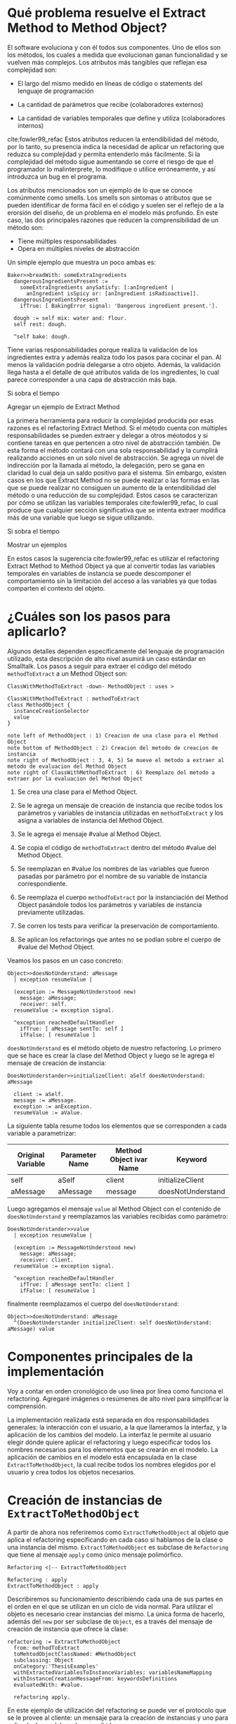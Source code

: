 * Qué problema resuelve el Extract Method to Method Object?

El software evoluciona y con él todos sus componentes. Uno de ellos son los
métodos, los cuales a medida que evolucionan ganan funcionalidad y se vuelven
más complejos. Los atributos más tangibles que reflejan esa complejidad son:

- El largo del mismo medido en líneas de código o statements del lenguaje de
  programación

- La cantidad de parámetros que recibe (colaboradores externos)

- La cantidad de variables temporales que define y utiliza (colaboradores internos)

cite:fowler99_refac Estos atributos reducen la entendibilidad del método, por lo
tanto, su presencia indica la necesidad de aplicar un refactoring que reduzca su
complejidad y permita entenderlo más fácilmente. Si la complejidad del método
sigue aumentando se corre el riesgo de que el programador lo malinterprete, lo
modifique o utilice erróneamente, y así introduzca un bug en el programa.

Los atributos mencionados son un ejemplo de lo que se conoce comúnmente como
smells.  Los smells son síntomas o atributos que se pueden identificar de forma
fácil en el código y suelen ser el reflejo de a la erorsión del diseño, de un
problema en el modelo más profundo. En este caso, las dos principales razones
que reducen la comprensibilidad de un método son:

- Tiene múltiples responsabilidades
- Opera en múltiples niveles de abstracción

Un simple ejemplo que muestra un poco ambas es:

#+BEGIN_SRC 
Baker>>breadWith: someExtraIngredients
  dangerousIngredientsPresent :=
    someExtraIngredients anySatisfy: [:anIngredient |
      anIngredient isSpicy or: [anIngredient isRadioactive]].
  dangerousIngredientsPresent
    ifTrue: [ BakingError signal: 'Dangerous ingredient present.'].

  dough := self mix: water and: flour.
  self rest: dough.
  
  ^self bake: dough.
#+END_SRC

Tiene varias responsabilidades porque realiza la validación de los ingredientes
extra y además realiza todo los pasos para cocinar el pan. Al menos la
validación podría delegarse a otro objeto. Además, la validación llega hasta a
el detalle de qué atributos valida de los ingredientes, lo cual parece
corresponder a una capa de abstracción más baja.

:WRITE:
Si sobra el tiempo

Agregar un ejemplo de Extract Method
:END:
La primera herramienta para reducir la complejidad producida por esas razones es
el refactoring Extract Method. Si el método cuenta con múltiples
responsabilidades se pueden extraer y delegar a otros méotodos y si contiene
tareas en que pertencen a otro nivel de abstracción también. De esta forma el
método contará con una sola responsabilidad y la cumplirá realizando acciones en
un solo nivel de abstracción. Se agrega un nivel de indirección por la llamada
al método, la delegación, pero se gana en claridad lo cual deja un saldo
positivo para el sistema. Sin embargo, existen casos en los que Extract Method
no se puede realizar o las formas en las que se puede realizar no consiguen un
aumento de la entendibilidad del método o una reducción de su complejidad. Estos
casos se caracterizan por cómo se utilizan las variables temporales
cite:fowler99_refac, lo cual produce que cualquier sección significativa que se
intenta extraer modifica más de una variable que luego se sigue utilizando.
:WRITE:
Si sobra el tiempo

Mostrar un ejemplos
:END:

En estos casos la sugerencia cite:fowler99_refac es utilizar el refactoring
Extract Method to Method Object ya que al convertir todas las variables
temporales en variables de instancia se puede descomponer el comportamiento sin
la limitación del acceso a las variables ya que todas comparten el contexto del
objeto.


* ¿Cuáles son los pasos para aplicarlo?

Algunos detalles dependen específicamente del lenguaje de programación
utilizado, esta descripción de alto nivel asumirá un caso estándar en
Smalltalk. Los pasos a seguir para extraer el código del método
~methodToExtract~ a un Method Object son:

#+BEGIN_SRC plantuml :file diagrams/extract_to_method_object_application_steps.png
ClassWithMethodToExtract -down- MethodObject : uses >

ClassWithMethodToExtract : methodToExtract
class MethodObject {
  instanceCreationSelector
  value
}

note left of MethodObject : 1) Creacion de una clase para el Method Object
note bottom of MethodObject : 2) Creacion del metodo de creacion de instancia
note right of MethodObject : 3, 4, 5) Se mueve el metodo a extraer al metodo de evaluacion del Method Object
note right of ClassWithMethodToExtract : 6) Reemplazo del metodo a extraer por la evaluacion del Method Object
#+END_SRC

#+RESULTS:
[[file:extract_to_method_object_application_steps.png]]


1. Se crea una clase para el Method Object.

2. Se le agrega un mensaje de creación de instancia que recibe todos los
   parámetros y variables de instancia utilizadas en ~methodToExtract~ y los asigna a
   variables de instancia del Method Object.

3. Se le agrega el mensaje #value al Method Object.

4. Se copia el código de ~methodToExtract~ dentro del método #value del Method Object.

5. Se reemplazan en #value los nombres de las variables que fueron
   pasadas por parámetro por el nombre de su variable de instancia
   correspondiente.

6. Se reemplaza el cuerpo ~methodToExtract~ por la instanciación del Method Object
   pasándole todos los parámetros y variables de instancia previamente
   utilizadas.

7. Se corren los tests para verificar la preservación de comportamiento.

8. Se aplican los refactorings que antes no se podían sobre el cuerpo de
   #value del Method Object.

Veamos los pasos en un caso concreto:

#+BEGIN_SRC
Object>>doesNotUnderstand: aMessage 
  | exception resumeValue |
  
  (exception := MessageNotUnderstood new)
    message: aMessage;
    receiver: self.
  resumeValue := exception signal.
  
  ^exception reachedDefaultHandler
    ifTrue: [ aMessage sentTo: self ]
    ifFalse: [ resumeValue ]
#+END_SRC


~doesNotUnderstand~ es el método objeto de nuestro refactoring. Lo primero que se
hace es crear la clase del Method Object y luego se le agrega el mensaje de creación de instancia:

#+BEGIN_SRC
DoesNotUnderstander>>initializeClient: aSelf doesNotUnderstand: aMessage

  client := aSelf.
  message := aMessage.
  exception := anException.
  resumeValue := aValue.
#+END_SRC

La siguiente tabla resume todos los elementos que se corresponden a cada
variable a parametrizar:

| Original Variable | Parameter Name | Method Object ivar Name | Keyword           |
|-------------------+----------------+-------------------------+-------------------|
| self              | aSelf          | client                  | initializeClient  |
| aMessage          | aMessage       | message                 | doesNotUnderstand |

Luego agregamos el mensaje ~value~ al Method Object con el contenido de
~doesNotUnderstand~ y reemplazamos las variables recibidas como parámetro:

#+BEGIN_SRC 
DoesNotUnderstander>>value
  | exception resumeValue |
  
  (exception := MessageNotUnderstood new)
    message: aMessage;
    receiver: client.
  resumeValue := exception signal.
  
  ^exception reachedDefaultHandler
    ifTrue: [ aMessage sentTo: client ]
    ifFalse: [ resumeValue ]
#+END_SRC

finalmente reemplazamos el cuerpo del ~doesNotUnderstand~:

#+BEGIN_SRC 
Object>>doesNotUnderstand: aMessage
  ^(DoesNotUnderstander initializeClient: self doesNotUnderstand: aMessage) value
#+END_SRC


* Componentes principales de la implementación

:SECTION_INTENT:
Voy a contar en orden cronológico de uso linea por línea como funciona el refactoring.
Agregaré imágenes o resúmenes de alto nivel para simplificar la comprensión.
:END:

La implementación realizada está separada en dos responsabilidades generales: la
interacción con el usuario, a la que llameramos la interfaz, y la aplicación de
los cambios del modelo. La interfaz le permite al usuario elegir dónde quiere
aplicar el refactoring y luego especificar todos los nombres necesarios para los
elementos que se crearán en el modelo. La aplicación de cambios en el modelo
está encapsulada en la clase ~ExtractToMethodObject~, la cual recibe todos los
nombres elegidos por el usuario y crea todos los objetos necesarios.


* Creación de instancias de ~ExtractToMethodObject~

A partir de ahora nos referiremos como ~ExtractToMethodObject~ al
objeto que aplica el refactoring especificando en cada caso si hablamos de la
clase o una instancia del mismo. ~ExtractToMethodObject~ es subclase
de ~Refactoring~ que tiene al mensaje ~apply~ como único
mensaje polimórfico.

#+BEGIN_SRC plantuml :file diagrams/extract_to_method_object_and_refactoring_class_diagram.png
Refactoring <|-- ExtractToMethodObject

Refactoring : apply
ExtractToMethodObject : apply
#+END_SRC

#+RESULTS:
[[file:extract_to_method_object_and_refactoring_class_diagram.png]]

Describiremos su funcionamiento describiendo cada una de sus partes en el orden
en el que se utilizan en un ciclo de vida normal. Para utilizar el objeto es
necesario crear instancias del mismo. La única forma de hacerlo, además del
~new~ por ser subclase de ~Object~, es a través del mensaje de creación de
instancia que ofrece la clase:

#+BEGIN_SRC 
refactoring := ExtractToMethodObject
  from: methodToExtract
  toMehtodObjectClassNamed: #MethodObject
  subclassing: Object
  onCategory:'ThesisExamples'
  withExtractedVariablesToInstanceVariables: variablesNameMapping
  withInstanceCreationMessageFrom: keywordsDefinitions
  evaluatedWith: #value.

  refactoring apply.
#+END_SRC

En este ejemplo de utilización del refactoring se puede ver el protocolo
que se le provee al cliente: un mensaje para la creación de instancias y uno
para aplicarlo. Los colaboradores recibidos son:

- ~from~: El método sobre el cual aplicar el refactoring. Espera que sea un
  ~CompiledMethod~. Este objeto encapsula dos elementos necesarios del
  refactoring:
  - El código del método a extraer y su representación en un AST de objetos a
    través del mensaje ~methodNode~ que nos devuelve una instancia de
    ~MethodNode~ correspondiente al método a extraer.
  - La clase que es el contexto y para la cual está compilado el método. La
    misma se obtiene a través del mensaje ~methodClass~, que devuelve una
    instancia de ~MethodClass class~, sublcase de ~Metaclass~.

- Los valores necesarios para declarar el Method Object:
  - ~toMethodObjectClassNamed~: el nombre que recibirá la clase del Method Object, un ~String~ o ~Symbol~.
  - ~subclassing~: la superclase del Method Object, una subclase de ~Metaclass~.
  - ~onCategory~: la categoría en la cual declarar el Method Object, un ~String~.

- ~withExtractedVariablesToInstanceVariables~: los nombres de las variables de
  instancia para las variables parametrizadas. Espera una ~Collection~ que
  contenga la correspondencia entre el nombre de la variable parametrizada y el
  nombre de la correspondiente variable de instancia en el Method Object. Lo más
  natural sería que sea un ~Dictionary~.

- La definición del mensaje de creación de instancia
  ~withInstanceCreationMessageFrom~: la definición de este mensaje requiere que se especifique:
  - El orden en el que se pasarán las variables parametrizadas
  - El keyword que le corresponderá a cada variable a parametrizar
  - El nombre del parámetro correspondiente en el header del método
  Toda esta información se representa con una ~OrderedCollection~, que refleja
  el orden de los keywords, que contiene objetos, ~Dictionary~, que indican a qué
  variable a parametrizar corresponden, el keyword y el nombre del parámetro.

- ~evaluatedWith~: el nombre para el mensaje de evaluación, ~Symbol~ o ~String~.

Antes de efectivamente crear una instancia el mensaje se encarga de validar
todos los colaboradores recibidos para asegurarse que las instancias que crea
sea válida y, por lo tanto, la aplicación del refactoring no debería fallar. Una
vez instanciado el refactoring, a menos que alguna de las condiciones validadas
sea modificada en el espacio de tiempo entre la creación de la instancia y la
aplicación del refactoring, posibilidad que siempre existe en Smalltalk por ser
un entorno de objetos vivos y reflexivo, la aplicación del refactoring no
debería fallar. Es decir, si por alguna razón el refactoring no puede ser
aplicado la responsabilidad de detectarlo es de la clase, no creará instancias
que no puedan ser aplicadas ya que las consideraremos inválidas.


* Validaciones sobre el método a extraer

Estas validaciones son realizadas sobre el parámetro ~from: aCompiledMethod~.

** No puede contener referencias a la pseudovariable ~super~

No se permite realizar el refactoring sobre métodos que contienen referencias a
~super~ porque no se puede replicar el comportamiento de enviar un
mensaje a ~super~ en el Method Object sin modificar considerablemente
la clase que contiene el método a extraer, complejizándo el refactoring
demasiado para la utilización que envisionamos por ahora. El receptor de un
envío de mensaje a ~super~ es el mismo que el receptor de un envío de
mensaje a la pseudovariable ~self~, es decir, la instancia 
contexto del método que se está ejecutando. La diferencia reside en que el
method lookup inicia en la superclase del receptor, en lugar de iniciarse en su
clase. Por lo tanto, para poder replicar el mismo comportamiento los envíos a
~super~ deberían seguir realizándose desde la clase del método. Esto
se podría conseguir agregando mensajes a la clase del método que realicen los
envíos a ~super~, pero configurar la creación de estos mensajes para
que se realice automáticamente hubiera agregado más pasos a la aplicación del
refactoring y no nos pareció prudente agregarlo sin contar con evidencia de que
una versión más simple, sin esta funcionalidad, fuera aceptada y entendida con
facilidad por los usuarios. Veremos un pequeño ejemplo para ilustrar el
caso. Supongamos que el método a extraer es:

#+BEGIN_SRC 
ExampleClass>>methodToExtract
  | temp1 |

  temp1 := ivar1 + super doSomething

  ^temp 1
#+END_SRC

la forma de replicar el comportamiento sería agregar un mensaje a la clase que
realice la llamada a ~super~:

#+BEGIN_SRC 
ExampleClass>>sendDoSomethingToSuper

  ^super doSomething
#+END_SRC

y utilizar este mensaje desde el método de evaluación del Method Object:

#+BEGIN_SRC 
MehtodObjectClass>>value
  | temp1 |

  temp1 := correspondingIvar + client sendDoSomethingToSuper

  ^temp 1
#+END_SRC

~CompiledMethod~ responde al mensaje ~sendsToSuper~ chequeando las instrucciones
de su propio byte-code. Este es el mensaje que se utilizó para realizar el
chequeo.

** No contiene asignaciones a variables que no sean temporales

Las variables no temporales son las variables del contexto de la clase:

- variables de instancia

- variables de clase

- variables de pool

Estas variables solo son accesibles desde el contexto de la clase, concretamente
desde dentro de un método de la clase. La única forma de asignarles un valor
desde fuera de la clase es enviándole a la clase un mensaje con el valor que
queremos asignarles y que el método lo asigne, por ejemplo:

#+BEGIN_SRC 
setInstanceVariableTo: aValue

  instanceVariable := aValue.
#+END_SRC

Estos métodos pueden ser creados automáticamente para replicar el comportamiento
de la asignación desde el Method Object. Sin embargo, como en el caso con las
referencias a ~super~ no lo implementamos porque priorizamos mantener
la primer versión del refactoring simple ya que su principal objetivo es
exploratorio. Implementarlo hubiera requerido detectar todas las asignaciones a
este tipo de variables, ofrecerle la posibilidad al usuario de configurar cómo
serían los mensajes para asignarlas desde el Method Object y luego crearlos
automáticamente. El código para detectar las asignaciones es parte de la
validación, si en el futuro quisiera implementarse el flujo completo solo
restaría agregar la parte de configuración para la creación automática de los
métodos.

La detección de asignaciones a este tipo de variables se realiza recorriendo el
AST correspondiente al ~CompiledMethod~ del método a extraer. Elp
~CompiledMethod~ provee el AST correspondiente a su código a través del mensaje
~methodNode~ que devuelve el nodo correspondiente al método. El comportamiento
de recorrer el AST ya está encapsulado en ~ParseNodeEnumerator~ como podemos
ver en el código que detecta asignaciones a variables de instancia:

#+BEGIN_SRC 
doesMethodContainsInstVarAssignments: aCompiledMethod

  aCompiledMethod methodNode
    accept: (ParseNodeEnumerator
      ofBlock: [:aNode | (self isAssignmentToInstVarNode: aNode) ifTrue: [^true]]).

  ^false.


isAssignmentToInstVarNode: aNode

  ^aNode isAssignmentNode and: [aNode variable isInstanceVariableNode] 
#+END_SRC


* Validaciones sobre los parámetros de la creación de la Method Object Class

Los parámetros que siguen son los de los keywords ~toMehtodObjectClassNamed:~,
que recibe el nombre de la Method Object class, ~subclassing:~, que recibe la
superclase de la Method Object class y, por último, ~onCategory:~ que recibe la
categoría en la cual se ubicará la Method Object class. Las validaciones sobre
estos elementos son las mínimas necesarias para la definición de una nueva
clase, son validaciones que también realiza Cuis cuando intentamos definir una
nueva clase manualmente. Las realizamos aquí también, están reificadas en
~NewClassPrecondition~, para poder controlar de forma más granular el feedback
que se le da al usuario y los flujos que se siguen. También entra en esta
categoría el selector de evaluación que se recibe en el keyword
~evaluatedWith:~, ya que es un selector unario que es validado de la misma
manera que Cuis. Las validaciones realizadas sobre el nombre de la nueva clase
son:

- No existe en el sistema una clase con ese nombre.
- El nombre elegido no contiene separadores (espacios, tabs, newlines).
- No existen en el diccionario ~Undeclared~.
- No es vacío.
- Empiza con una mayúscula.
- Es un ~Symbol~.

cite:goldberg83_small La única validación extra es realizada sobre la superclase
y consiste en verificar que no sea una metaclase, es decir, una instancia de
~Metaclass~. Sería inusual que un usuario elija una metaclase como superclase de
la Method Object class porque entonces las instancias serían clases, lo cual es
incoherente con el metamodelo de Smalltalk.  Además, las metaclases no contienen
en su protocolo el mensaje ~subclass:~ por lo cual no se puede heredar de ellas.


* Validaciones sobre las variables de instancia de la clase del Method Object

** ¿Qué son las variables a parametrizar?

Las variables a parametrizar son todas las variables referenciadas en el
método a extraer que no son temporales:

#+BEGIN_SRC 
ExampleClass>>methodToExtract: aParam
  | aTemp |

  aTemp := self doSomethingWith: ivar.
    
  ^aTemp
#+END_SRC

Las llamamos variables a parametrizar porque son las variables que se utilizan
en el en el cuerpo del método y que es necesario enviarle en el mensaje de
creación de instancia al Method Object porque no puede accederlas de otro modo.
Este método referencia 4 variables que usaremos como ejemplo de las 4 categorías
de variables que podemos encontrar en un método:

- ~aParam~ :: los parámetros del método.
- ~aTemp~ :: las variables temporales del método.
- ~self~ :: las pseudovariables (self y super).
- ~ivar~ :: las variables del contexto de la clase (variables de instancia,
  variables de clase y variables de pool)

Todas las categorías de variables deben ser parametrizadas excepto las
temporales, ya que pertencen al contexto del método por lo tanto basta con
redefinirlas. En el ejemplo anterior el conjunto de variables a parametrizar, es
decir que tenemos que pasarle al Method Object al instanciarlo para que pueda
referenciarlas, son: ~aParam~, ~self~ y ~ivar~.


** Cómo se identifican las variables a parametrizar?

La identificación de las variables a parametrizar está reificada en un objeto
llamado ~VariablesToExtractFinder~, el cual sigue la estructura que comúnmente
:REFERENCE:
Command pattern. Fowler? Beck?
:END:
se llama Command pattern, y es subclase de ~ParseNodeVisitor~. Veamos un ejemplo
de uso de la misma: 

#+BEGIN_SRC 
MessageSend>>valueWithArguments: anArray

  ^receiver 
    perform: selector 
    withArguments: (self collectArguments: anArray).

valueWithArgumentsCompiledMethod := MessageSend methodDict at: #valueWithArguments:.
extractor := VariablesToExtractFinder initializeIn: valueWithArgumentsCompiledMethod.
extractor value --> a Set('selector' 'anArray' 'self' 'receiver') 
#+END_SRC

Como se puede ver sus instancias son creadas con un ~CompiledMethod~, ~CM~, como
único colaborador interno y luego se le envía el mensaje ~value~ para obtener
:REFERENCE:
al background: qué es un ParseNodeVisitor.
:END:
las variables a parametrizar en ~CM~. Al ser subclase de ~ParseNodeVisitor~, visita
el ~MethodNode~ y agrega a un ~Set~ todas las variables que pertenecen a los grupos
ya mencionados. Los únicos tres mensajes que se especializan son:

- ~visitInstanceVariableNode~: para identificar las ivars.

- ~visitVariableNode~: los ~VariableNode~ s son uno de los tipos de ~LeafNode~
  s. Esta visita se realiza para detectar ~self~, lo cual se logra enviando
  ~isSelfPseudoVariable~ al ~VariableNode~.

:REFERENCE:
al background

- qué es un return self implícito
- qué es el encoder, por qué no tiene el rango de este nodo?
:END:
- ~visitReturnNode~: este nodo es visitado para detectar los ~return~ de ~self~
  implícitos. Esto se realiza verificando que se esté devolviendo ~self~, que si
  fuera explícito ya lo detectaría el ~visitVariableNode~, y, además, para
  determinar si es implícito se debe chequear si el ~Encoder~ cuenta con el
  rango para ese nodo. Si no cuenta con el rango correspondiente al nodo se
  interpreta que es implícito.

:REFERENCE:
al background: qué es una shared variable (lo saqué de p547 blue book).
qué es el diccionario global
:END:
- ~visitLiteralVariableNode~: estos nodos permiten identificar las variables de
  clase y pool. Las únicas variables que reciben este tipo de nodos son las
  /shared variables/, por lo tanto para saber si es una variable de clase o pool
  basta con verificar que no exista en el diccionario global.

El único grupo a parametrizar pendiente es el de los parámetros del método
pero ese es más simple porque ~MethodNode~ sabe responder ~argumentNames~.


** Las validaciones

Las variables a parametrizar se utilizarán para la creación del Method Object y
en él serán variables de instancia, lo cual las hará disponibles desde cualquier
contexto dentro del Method Object y así se podrán aplicar refactorings más
sencillos sobre el método extraido. Los nombres son uno de los atributos que más
influyen en la entendibilidad del código y por lo tanto no deben tomarse a la
ligera. Los nombres se eligen de manera contextual, referencian a un objeto por
su rol en ese contexto específico. Asumiendo que el refactoring se aplica sobre
~ToRefactorClass>>toRefactorMessage~, el contexto de los distintos tipos de
variables a parametrizar cambia de la siguiente manera:

| Variable                                 | Contexto            | Nuevo Contexto        |
|------------------------------------------+---------------------+-----------------------|
| ~self~, ~ivars~, ~classVars~, ~poolVars~ | ~ToRefactorClass~   | ~MethodObject~        |
| ~arguments~                              | ~toRefactorMessage~ | ~MethodObject>>value~ |

En algunos casos necesitan cambiar por el cambio de contexto pero en otros
también por limitaciones sintácticas como en el caso de las pseudovariables. Si
~self~ es una variable a parametrizar la variable de instancia correspondiente
no puede llamarse también self porque es un nombre reservado. Por estas razones
se decidió que es relevante que el usuario pueda elegir el nuevo nombre de las
variables.

El objeto recibido es un diccionario que tiene como clave el nombre de la
variable a parametrizar y como valor el nombre que se le debe dar a la variable
de instancia correspondiente:

#+BEGIN_SRC 
  { 'self' -> 'client' } asDictionary.
#+END_SRC

Ese objeto representaría que la única variable a parametrizar es
~self~ y la variable de instancia correspondiente en el Method Object
debe llamarse ~client~.

Si se respetan las siguientes restricciones, que son verificadas por el mensaje
de creación de instancia del ~ExtractToMethodObject~, los nombres pueden ser
:REFERENCE:
refernciar al método que está un poco más arriba en el que se obtienen las
variables a parametrizar
:END:
elegidos libremente. Siguiendo con este ejemplo, es decir, asumiendo que las
variables a parametrizar son ~Set('selector' 'anArray' 'self' 'receiver')~ las
restricciones que se deben cumplir son:

#+BEGIN_SRC 
  "GOOD"
  {
    'selector' -> 'selector'.
    'anArray'  -> 'someArguments'.
    'self'     -> 'messageSend'.
    'receiver' -> 'messageReceier'.
  } asDictionary
#+END_SRC

1. Todas las variables a parametrizar deben tener un nombre para su ivar
   correspondiente
  #+BEGIN_SRC
  "INVALID"
  "El nombre para la variable de instancia correspondiente a receiver no está"
  "presente."
  {
    'selector' -> 'selector'.
    'anArray'  -> 'someArguments'.
    'self'     -> 'messageSend'.
  } asDictionary
  #+END_SRC

2. Todos los nombre de ivars del Method Object deben corresponderse con una
   variable a parametrizar
   #+BEGIN_SRC
   "INVALID"
   "La clave notAVariableToExtract no es una variable a parametrizar."
   "presente."
   {
     'selector'              -> 'selector'.
     'anArray'               -> 'someArguments'.
     'self'                  -> 'messageSend'.
     'receiver'              -> 'messageReceier'.
     'notAVariableToExtract' -> 'someName'.
   } asDictionary
   #+END_SRC

3. Todos los nombres de ivars del Method Object deben ser válidos en el contexto
   de la superclase, ~SC~, elegida. Las precondiciones que debe cumplir una
   variable de instancia para poder ser agregada a la clase ~C~, subclase de
   ~SC~, sin conflictos que pueden llegar a producir comportamientos inesperados
   son están encapsulados en la clase ~NewInstanceVariablePrecondition~:
   
   :REFERENCE:
   al background explicación de ~Scanner~
   :END:
   - El nombre tiene que ser un nombre de ivar válido: no es vacío, no es un
     nombre reservado, ~#(#self #super #true #false #nil #thisContext)~, y todas
     las validaciones estándares que realiza Smalltalk. Éstas últimas se
     obtienen utilizando el ~Scanner~.
     #+BEGIN_SRC
     ''     "--> inválido por ser vacío"
     '@!#'  "--> inválido por estar compuesto por caracteres no permitidos"
     'self' "--> inválido por ser un nombre reservado"
     #+END_SRC

   - El nombre no tiene que estar definido como una ivar en ~SC~ ni en ninguna
     de sus superclases ya que si esto fuera así se superpondrían, lo cual no
     está permitido en Smalltalk.
     #+BEGIN_SRC 
     "Asumiendo"
     SC instVarNames includes: 'point' = true.
     'point "--> inválido por ya ser ivar de una clase de la jerarquía 
     #+END_SRC

4. Los nombres de las ivars no deben estar duplicados.
   #+BEGIN_SRC
   "INVÁLIDO"
   "El nombre 'selector' se utiliza más de una vez como nombre de una ivar"
   {
     'selector' -> 'selector'.
     'anArray'  -> 'selector'.
     'self'     -> 'messageSend'.
     'receiver' -> 'messageReceier'.
   } asDictionary
   #+END_SRC

5. Los nombres de las ivars no pueden ser iguales a los de una temporal del
   método a extraer:
   #+BEGIN_SRC 
   UndefinedObject>>subclasses
     "Return all the subclasses of nil"
     | classList |
     
     classList := WriteStream on: Array new.
     self subclassesDo:[:class| classList nextPut: class].
     
     ^classList contents

   "INVÁLIDO"
   "El nombre 'classList' ya está utilizado para el nombre de una de las temporales.
   { 'self'     -> 'classList. } asDictionary
   #+END_SRC
   Obtener las variables temporales de un ~CompiledMethod~ es simple porque
   ~MethodNode~ sabe responder el mensaje ~temporaries~ devolviendo una
   colección con los nodos de todas las variables temporales.

6. Los nombre de las ivars no pueden ser iguales al nombre de un argumento o una
   temporal de un bloque del método a extraer. Si esto ocurriera se produciría
   un shadowing con comportamiento inesperado para el usuario. Para verificar
   esto se recorre el AST del método y se reporta un error solo en los casos en
   los que hay una variable a parametrizar dentro de un bloque y además su
   nombre de ivar correspondiente se superpone con el nombre de un argumento o
   temporal del bloque. El siguiente ejemplo aclarará este último punto:
   #+BEGIN_SRC 
   Object>>actionForEvent: anEventSelector
     "Answer the action to be evaluated when <anEventSelector> has been triggered."

     ^self actionMap ifNotNil: [ :map |
       map
         at: anEventSelector asSymbol
         ifAbsent: nil].

   "INÁLIDO"
   "El nombre 'map' no se puede elegir para 'anEventSelector' porque se utiliza"
   "dentro del mismo bloque en el que hay un argumento de nombre 'map'."
   {
     'self'            -> 'client'.
     'anEventSelector' -> 'map'.
   } asDictionary.

   "VÁLIDO"
   "Si bien el nombre 'map' es utilizado para un argumento de un bloque, la variable"
   "a parametrizar, 'self', a la que se le asigna no es referenciada en ese bloque."
   {
     'self'            -> 'map.
     'anEventSelector' -> 'selector.
   } asDictionary.
   #+END_SRC

1 y 2 verifican que ~variablesToParametrizeToInstanceVariables keys asSet =
variablesToParametrize~ pero eso se verifica como el complemento de las dos para
poder identificar cada uno de esos casos por separado y darle un feedback más
claro al usuario. En resumen, las validaciones aseguran que los nombres elegidos
para las ivars del Method Object sean:

- Válidos como ivars de una clase, condiciones que siempre deben cumplirse
  dentro de Smalltalk.

- Consistentes entre sí, es decir que no se dupliquen.

- Que no se produzca shadowing con:
  - Una ivar de la jerarquía
  - Una temporal del método a extraer
  - Una temporal o argumento de un bloque del método a extraer


* Validaciones sobre las definiciones del mensaje de creación de instancia

El mensaje de creación de instancia del Method Object tiene tantos parámetros
como variables a parametrizar el método a extraer, por lo tanto el usuario debe
definir cómo se llamará cada keyword, el nombre del parámetro correspondiente y
el orden de los keywords en el selector. El objeto que se recibe en el keyword
~withInstanceCreationMessageFrom:~ contiene toda esta información en una
colección ordenada de objetos que contienen el keyword elegido, el nombre del
:REFERENCE:
al Object>>anActionForEvent: que está arriba
:END:
parámetro que irá en ese keyword y a qué variable corresponde. Veamos un ejemplo
basado en ~Object>>anActionForEvent~, definido más arriba. Las variables a
parametrizar son ~self~ y ~anEventSelector~. Una posible elección de nombres
válida es:

#+BEGIN_SRC 
{
  {
    #variableName  -> 'self'.
    #keyword       -> 'withClient'.
    #parameterName -> 'aClient'.
  } asDictionary.
  {
    #variableName  -> 'anEventSelector'.
    #keyword       -> 'actionFor'.
    #parameterName -> 'aSelector'.
  } asDictionary.
}
#+END_SRC

La cual produciría este method header:

#+BEGIN_SRC 
MethodObject>>withClient: aClient actionFor: aSelector
#+END_SRC

Nótese que el orden de los keywords se corresponde con el orden la colección y
la variable a parametrizar que se pasa en ese keyword sería la
especificada. Luego de aplicar el refactoring con esos parámetros el cuerpo del
mensaje quedaría así:

#+BEGIN_SRC 
Object>>actionForEvent: anEventSelector

  ^(MethodObject withClient: self actionFor: anEventSelector) value.
#+END_SRC


Las validaciones que realiza ~ExtractToMethodObject~ sobre este objeto son:

1. Todas las variables a parametrizar deben tener un keyword y solo uno.
  #+BEGIN_SRC
  "INVÁLIDO"
  "anEventSelector tiene dos keywords."
  {
    {
      #variableName  -> 'self'.
      #keyword       -> 'withClient'.
      #parameterName -> 'aClient'.
    } asDictionary.
    {
      #variableName  -> 'anEventSelector'.
      #keyword       -> 'actionFor'.
      #parameterName -> 'aSelector'.
    } asDictionary.
    {
      #variableName  -> 'anEventSelector'.
      #keyword       -> 'anActionFor'.
      #parameterName -> 'aSelector'.
    } asDictionary.
  }

  "INVÁLIDO"
  "anEventSelector no tiene un keyword."
  {
    {
      #variableName  -> 'self'.
      #keyword       -> 'withClient'.
      #parameterName -> 'aClient'.
    } asDictionary.
  }
  #+END_SRC

2. Todos los keywords deben corresponder a una variable a parametrizar.
  #+BEGIN_SRC 
  "INVÁLIDO"
  "El keyword 'with' no se corresponde con una variable a parametrizar,"
  "'anIvar' no es una variable a parametrizar de 'Object>>actionForEvent:'."
  {
    {
      #variableName  -> 'self'.
      #keyword       -> 'withClient'.
      #parameterName -> 'aClient'.
    } asDictionary.
    {
      #variableName  -> 'anEventSelector'.
      #keyword       -> 'actionFor'.
      #parameterName -> 'aSelector'.
    } asDictionary.
    {
      #variableName  -> 'anIvar'.
      #keyword       -> 'with'.
      #parameterName -> 'aRectangle'.
    } asDictionary.
  }
  #+END_SRC

3. Todos los keywords elegidos deben:

   - Contener solo caracteres válidos: alfanuméricos y ~$_~.
   - No estar vacíos

   y el primer keyword tiene la restricción adicional de comenzar con uno de los
   caracter válidos ya mencionados excepto números.

:REFERENCE:
al background y su explicación del Scanner
:END:
4. Todos los nombres de los parámetros deben ser válidos, para verificarlo se
   utiliza el ~Scanner~, no deben haber duplicados y además no deben
   superponerse con los nombres elegidos para las ivars del Method Object ya que
   Smalltalk no permite que un parámetro se llame igual que una ivar.


* Aplicación del refactoring

Los 4 grandes pasos de la aplicación son:

#+BEGIN_SRC plantuml :file diagrams/extract_to_method_object_application_overview.png
ClassWithMethodToExtract -down- MethodObject : uses >

ClassWithMethodToExtract : methodToExtract
class MethodObject {
  instanceCreationSelector
  evaluationSelector
}

note left of MethodObject : 1) Creacion de la Method Object Class
note bottom of MethodObject : 2) Generacion del metodo de creacion de instancia
note right of MethodObject : 3) Generacion del metodo de evaluacion
note right of ClassWithMethodToExtract : 4) Reemplazo del metodo a extraer por la evaluacion del Method Object
#+END_SRC

#+RESULTS:
[[file:extract_to_method_object_application_steps.png]]

2, 3 y 4 dependen de 1 porque es necesario que exista la clase para poder
compilarle los métodos y para poder referenciarla desde el método a
extraer. Respetando esa dependencia, es decir que 1 ocurra primero, el orden de
los otros 3 pasos es aleatorio.

** 1. Creación de la Method Object class

La creación de la clase del Method Object es simple en Smalltalk, las clases son
objetos por lo tanto se puede crear una nueva clase simplemente enviando un
mensaje a la superclase elegida para el Method Object:

#+BEGIN_SRC 
methodObjectSuperclass
  subclass: methodObjectClassName
  instanceVariableNames: (' ' join: methodObjectInstanceVariables )
  classVariableNames: ''
  poolDictionaries: ''
  category: methodObjectCategory.
#+END_SRC


** 2. Generación del método de creación de instancias

La generación del método de creación de instancias requiere:

1. Compilar, en la clase del Method Object, el código del mensaje que crea la
   instancia y le envía el mensaje de inicialización.

2. Compilar, en el Method Object, el código que inicializa las variables de instancia.

Todas las clases responden el mensaje ~Behavior>>compile:~, por lo cual para poder agregar
el método a la clase del Method Object solo necesitamos generar el código fuente
correspondiente, que es lo que ~compile:~ espera. Veamos un ejemplo:

#+BEGIN_SRC
Object>>executeMethod: compiledMethod
  ^self withArgs: #() executeMethod: compiledMethod.
#+END_SRC

este método tiene las variables a parametrizar ~self~ y ~compiledMethod~. Para
cada una de ellas se deben especificar un keyword y un nombre de parámetro
correspondiente:

#+BEGIN_SRC 
{
  {
    #variableName  -> 'self'.
    #keyword       -> 'withReceiver'.
    #parameterName -> 'aReceiver'.
  } asDictionary.
  {
    #variableName  -> 'compiledMethod.
    #keyword       -> 'execute'.
    #parameterName -> 'aCompiledMethod'.
  } asDictionary.
}
#+END_SRC

El mensaje en la Method Object class es un factory method que crea la nueva
instancia y la inicializa enviándole un mensaje que se llama igual que el
factory method pero prefijado con ~initialize~:

#+BEGIN_SRC
MethodObject class>>withReceiver: aReceiver execute: aCompiledMethod

  ^self new initializeWithReceiver: aReceiver execute: aCompiledMethod.
#+END_SRC

El mensaje de inicialización en la instancia le asigna a cada una de las
variables de instancia su correspondiente variable parametrizada. Los sources de
estos mensajes se generan a partir de la colección recibida como parámetro. El
formato de los mismos es siempre el mismo. El mensaje del lado de la instancia
quedaría así:

#+BEGIN_SRC
MethodObject>>initializeWithReceiver: aReceiver execute: aCompiledMethod

  receiver := aReceiver.
  compiledMethod := aCompiledMethod.
#+END_SRC

Notar que:

- El mensaje de inicialización queda determinado por los keywords especificados
  con el prefijo ~initialize~. No es posible elegir que sean distintos.

- Los nombres de los parámetros en el mensaje del lado de la clase y de la
  instancia son iguales. Tampoco se puede elegir distintos nombres de parámetros
  de cada lado.

Esos nombres no se pueden especificar, si el usuario desea que sean distintos
deberá realizar los cambios manualmente. Se decidió implementarlo de esta manera
para reducir la carga de configuraciones sobre el usuario. Se podrían agregar en
el futuro si se nota que es un deseo frecuente. Finalmente, los mensajes se
clasifican en las categorías ~instance creation~ y ~initialization~
respectivamente.

La generación del código se realiza concatenando ~String~ s.

*Caso en el cual no hay variables a parametrizar*

Existe un caso particular en el cual el método a extraer no cuenta con variables
a parametrizar. Decidimos simplificarlo utilizando el mensaje de ~new~ de
~Object~, en lugar de darle al usuario la posibilidad de elegir el selector del
mensaje de creación de instancia. Tomamos esta opción porque es más simple de
implementar y reduce la cantidad de configuraciones que el usuario tiene que
completar para realizar el refactoring. En este caso esas razones nos resultaron
suficientes porque una de las motivaciones para aplicar Extract Method to Method
Object es la cantidad de variables que tiene un método, sería inusual que se
quiera aplicar este refactoring sobre un método cuyo conjunto de variables a
parametrizar es vacío, es decir, que esperamos que no sea un caso de uso
frecuente.

Si no existen variables a parametrizar el método a extraer quedaría así:

#+BEGIN_SRC 
ExampleClass>>methodToExtract
  
  MethodObject new value
#+END_SRC

Asumiendo que el usuario eligió ~MethodObject~ como nombre para la Method Object
class y ~value~ para el selector de evaluación.


** 3. Generación del método de evaluación

La generación del método de evaluación debe realizar el reemplazo de todas las
variables que se parametrizaron por el nombre de las ivars correspondientes.
:REFERENCE:
apuntar al código que está más arriba
:END:
Basándonos en ~Object>>executeMethod:~ asumamos que los nombres de las ivars
elegidas son:

#+BEGIN_SRC
{
  'self'           -> 'receiver'.
  'compiledMethod' -> 'toExecute'.
} asDictionary.
#+END_SRC

El reemplazo utiliza el AST del método a extraer y al
~Encoder~. ~ExtractToMethodObject~ utiliza al ~Encoder~, de la misma manera que
lo hace el ~Debugger~, para obtener los rangos en el código fuente que se
corresponden con un nodo del AST. La generación del código fuente con los
reemplazos se divide en los siguientes pasos:

1. Se genera una ~SortedCollection~ de ~Association~ s con un ~Interval~ que
   representa el rango como ~key~ y un ~String~ con el nombre de la variable
   como ~value~. El intervalo es el rango de caracteres en el código fuente de
   la ocurrencia de la variable a parametrizar que debe ser reemplazada por el
   ~value~ de la ~Association~, el nombre de la variable de instancia
   correspondiente. La generación de esta colección se realiza consultando al
   ~Encoder~ por cada referencia a una variable a parametrizar y colocando cada
   rango con el nombre de su correspondiente variable de instancia. Siguiendo
   con el ejemplo la colección ordenada de rangos sería:
   #+BEGIN_SRC 
   {
     (39 to: 42) -> 'receiver'.
     (73 to: 86) -> 'toExecute'.
   }
   #+END_SRC
   El único detalle a considerar en este paso es que los parámetros de un
   mensaje siempre pertenecen al conjunto de variables a parametrizar y, por lo
   tanto, el ~Encoder~ incluye dentro del conjunto de referencias en el código
   fuente a un parámetro la correspondiente al method header. Sin embargo, ese
   es el único tipo de ocurrencia o referencia en el código que no
   reemplazaremos para simplificar las manipulaciones siguientes.

2. Se realiza el reemplazo de los rangos por los nombres correspondientes
   enviando ~String>>copyReplacing:~ al código fuente del método a extraer. Es
   este mensaje el que requiere que la colección de rangos esté ordenada en
   función de la aparición de los rangos en el código. Luego del reemplazo y
   asumiendo que el nombre elegido para el Method Object es ~MethodExecuter~
   quedaría así:
   #+BEGIN_SRC
   MethodExecuter>>executeMethod: compiledMethod
     ^receiver withArgs: #() executeMethod: toExecute.
   #+END_SRC
   Luego de este paso el cuerpo del método ya es el final pero el header todavía
   es el del método original.

3. Se reemplaza el encabezado del método original por el selector de evaluación
   elegido. ~Parser~ sabe responder el mensaje ~methodHeaderLengthFrom:
   methodSource~, por lo tanto se utiliza ~String>>copyReplacing: ranges with:
   aString~ para reemplazar desde el comienzo del código hasta el final del
   header con el selector de evaluación elegido. Asumiendo que el selector del
   mensaje de evaluación elegido es ~execute~ quedaría así:
   #+BEGIN_SRC
   MethodExecuter>>execute
     ^receiver withArgs: #() executeMethod: toExecute.
   #+END_SRC

4. Finalmente, se compila el código fuente generado en el Method Object y se lo
   agrega a la categoría ~evaluating~.


** 4. Reemplazo del método a extraer por la evaluación del Method Object

Finalmente, el último paso es reemplazar el método a extraer por la evaluación
del Method Object. El method header queda intacto:

#+BEGIN_SRC
executeMethod: compiledMethod
#+END_SRC

y el cuerpo es reemplazado por completo, incluida la declaración de variables
temporales, por la creación de la instancia del Method Object y su
evaluación. Las posibles variaciones son:

#+BEGIN_SRC
"Return explícito:"

^(MethodObject instanceCreationSelector: variableToParametrize) evaluationSelector


"Return implícito:"

(MethodObject instanceCreationSelector: variableToParametrize) evaluationSelector


"Sin variables a parametrizar con return explícito:"

^MethodObject new evaluationSelector
#+END_SRC

Las únicas variaciones están dadas por la existencia o no de variables a
parametrizar y si el return es implícito o explícito. La evaluación del Method
Object se realiza enviandole el mensaje de creación de instancia a la clase,
pasando las variables a parametrizar, y luego enviándole el mensaje de evaluación
elegido. En el caso de ~Object>>executeMethod: compiledMethod~ quedaría así:

#+BEGIN_SRC
executeMethod: compiledMethod
  ^(MethodExecuter withReceiver: self execute: compiledMethod) execute
#+END_SRC

Todo esto como ya vimos se realiza contruyendo el ~String~ correspondiente al
código fuente.

*Cuando el método a extraer no tiene un return explícito*

Si el método a extraer no cuenta con un statement de return, ~^statement~, el
return es implícito. Los métodos que no cuentan con un return explícito
devuelven ~self~, el receptor del mensaje.  Decidimos preservar el método luego
del refactoring con una estructura lo más similar posible a la origianl, lo cual
en este caso resulta en no agregar returns si no es necesario. Por lo tanto si
el método original contaba con un return implícito, el nuevo código también
utiliza un return implícito. Solo se agrega un return a la evaluación del Method
Object en los casos en los que hay algún return explícito y el valor a devolver
es distinto de ~self~.


* La interfaz de usuario

Como creo que le va a ayudar bastante al lector seguir un caso de uso para
entender la implementación de la interfaz voy a combinarlas. Voy a seguir un
caso de uso que será la excusa para poder mostrar la implementación.


* ¿Cómo se utiliza?

El modelo ~ExtractToMethodObject~ colabora con un
~RefactoringApplier~ y un ~ExtractToMethodObjectForm~ para
ofrecerle la funcionalidad al usuario y que pueda configurar el refactoring. Una
secuencia exitosa:

:DIAGRAM:
Un diagrama de secuencia que muestre como se relacionan. Lo hice en el cuaderno.
:END:

:DIAGRAM:
cómo es una secuencia exitosa
un diagrama de objetos de las tres clases relacionadas. Lo hice en el cuaderno.
:END:

en Cuis se puede ver de esta forma:

:DIAGRAM:
secuencia de screenshots que muestran cómo se aplica.
:END:

Unan secuencia con un error sigue estos pasos:

:DIAGRAM:
un diagrama de secuencia que muestre como se relacionan. Lo hice en el cuaderno.
:END:

y en Cuis el usuario lo ve así:

:DIAGRAM:
secuencia de screenshots que muestran cómo se aplica.
:END:

Vemos que en este caso si alguna validación falla el usuario puede seguir
modificando los parámetros hasta pasarla. Además, las validaciones que no
dependen del input del usuario son realizadas también antes de presentarle el
formulario al usuario, de esta forma si el método contiene una referencia a
~super~ el usuario se entera inmediatamente y no después de llenar
todos los parámetros necesarios. Al finalizar el refactoring si detectamos algo
que probablemente deba ser modificado pero no es realizado automáticamente se le
informa al usuario para que sepa las limitaciones del refactoring que aplicó.


* Preservación del comportamiento

:WRITE:
resumir cómo ganamos confianza y los tests más importantes
:END:

Aplicaré los refactorings a distintas partes de Cuis y después le voy a correr
los tests.

